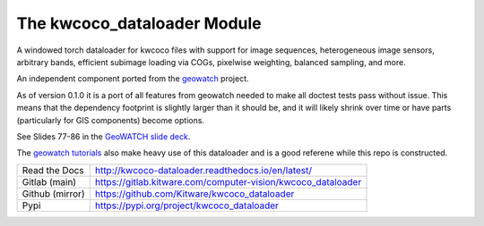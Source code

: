 The kwcoco_dataloader Module
============================



|Pypi| |PypiDownloads| |ReadTheDocs| |GitlabCIPipeline| |GitlabCICoverage|


A windowed torch dataloader for kwcoco files with support for image sequences,
heterogeneous image sensors, arbitrary bands, efficient subimage loading via
COGs, pixelwise weighting, balanced sampling, and more.

An independent component ported from the `geowatch <https://gitlab.kitware.com/computer-vision/geowatch>`_ project.

As of version 0.1.0 it is a port of all features from geowatch needed to make
all doctest tests pass without issue.  This means that the dependency footprint
is slightly larger than it should be, and it will likely shrink over time or
have parts (particularly for GIS components) become options.

See Slides 77-86 in the `GeoWATCH slide deck <https://docs.google.com/presentation/d/125kMWZIwfS85lm7bvvCwGAlYZ2BevCfBLot7A72cDk8/edit#slide=id.g27d26def66f_0_61>`_.

The `geowatch tutorials <https://gitlab.kitware.com/computer-vision/geowatch/-/tree/main/docs/source/manual/tutorial>`_ also make heavy use of this dataloader and is a good referene while this repo is constructed.


+-----------------+---------------------------------------------------------------+
| Read the Docs   | http://kwcoco-dataloader.readthedocs.io/en/latest/            |
+-----------------+---------------------------------------------------------------+
| Gitlab (main)   | https://gitlab.kitware.com/computer-vision/kwcoco_dataloader  |
+-----------------+---------------------------------------------------------------+
| Github (mirror) | https://github.com/Kitware/kwcoco_dataloader                  |
+-----------------+---------------------------------------------------------------+
| Pypi            | https://pypi.org/project/kwcoco_dataloader                    |
+-----------------+---------------------------------------------------------------+



.. |Pypi| image:: https://img.shields.io/pypi/v/kwcoco_dataloader.svg
    :target: https://pypi.python.org/pypi/kwcoco_dataloader

.. |PypiDownloads| image:: https://img.shields.io/pypi/dm/kwcoco_dataloader.svg
    :target: https://pypistats.org/packages/kwcoco_dataloader

.. |ReadTheDocs| image:: https://readthedocs.org/projects/kwcoco-dataloader/badge/?version=latest
    :target: http://kwcoco-dataloader.readthedocs.io/en/latest/

.. |GitlabCIPipeline| image:: https://gitlab.kitware.com/computer-vision/kwcoco_dataloader/badges/main/pipeline.svg
    :target: https://gitlab.kitware.com/computer-vision/kwcoco_dataloader/-/jobs

.. |GitlabCICoverage| image:: https://gitlab.kitware.com/computer-vision/kwcoco_dataloader/badges/main/coverage.svg
    :target: https://gitlab.kitware.com/computer-vision/kwcoco_dataloader/commits/main
